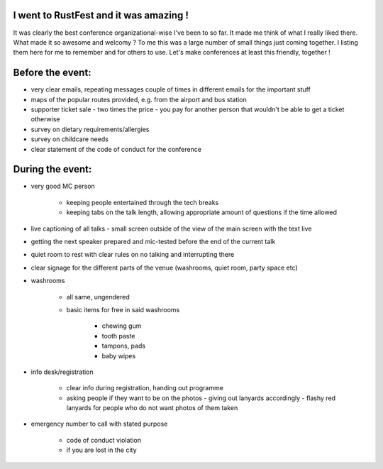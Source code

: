 .. title: RustFest - organization was the best. Also rhymes.
.. slug: rustfest-organization-was-the-best
.. date: 2016-09-18 18:43:47 UTC
.. tags: 
.. category: conferences
.. link: 
.. description: 
.. type: text


I went to RustFest and it was amazing !
#######################################

It was clearly the best conference organizational-wise I've been to so far. 
It made me think of what I really liked there. What made it so awesome and welcomy ?
To me this was a large number of small things just coming together. I listing them here for me to remember and for others to use.
Let's make conferences at least this friendly, together !

Before the event:
#################

* very clear emails, repeating messages couple of times in different emails for the important stuff
* maps of the popular routes provided, e.g. from the airport and bus station
* supporter ticket sale - two times the price - you pay for another person that wouldn't be able to get a ticket otherwise
* survey on dietary requirements/allergies
* survey on childcare needs
* clear statement of the code of conduct for the conference

During the event:
#################

* very good MC person

    * keeping people entertained through the tech breaks
    * keeping tabs on the talk length, allowing appropriate amount of questions if the time allowed

* live captioning of all talks - small screen outside of the view of the main screen with the text live
* getting the next speaker prepared and mic-tested before the end of the current talk

* quiet room to rest with clear rules on no talking and interrupting there
* clear signage for the different parts of the venue (washrooms, quiet room, party space etc)
* washrooms

    * all same, ungendered
    * basic items for free in said washrooms

        * chewing gum
        * tooth paste
        * tampons, pads
        * baby wipes
* info desk/registration

    * clear info during registration, handing out programme 
    * asking people if they want to be on the photos - giving out lanyards accordingly - flashy red lanyards for people who do not want photos of them taken

* emergency number to call with stated purpose

    * code of conduct violation
    * if you are lost in the city 
